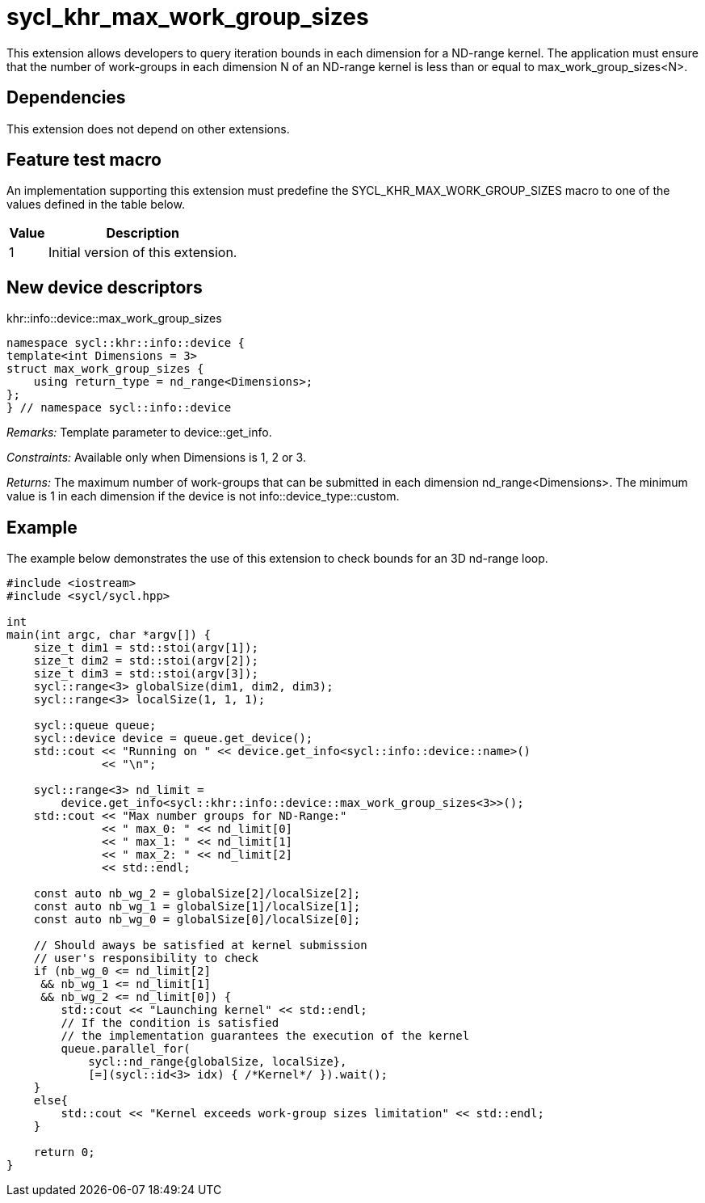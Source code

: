 [[sec:khr-max-work-group-sizes]]
= sycl_khr_max_work_group_sizes

This extension allows developers to query iteration bounds in each dimension for a ND-range kernel.
The application must ensure that the number of work-groups in each dimension [code]#N# of an ND-range kernel is less than or equal to [code]#max_work_group_sizes<N>#.

[[sec:khr-max-work-group-sizes-dependencies]]
== Dependencies

This extension does not depend on other extensions.

[[sec:khr-max-work-group-sizes-feature-test]]
== Feature test macro
An implementation supporting this extension must predefine the [code]#SYCL_KHR_MAX_WORK_GROUP_SIZES# macro to one of the values defined in the table below.

[%header,cols="1,5"]
|===
|Value
|Description

|1
|Initial version of this extension.
|===

== New device descriptors

.[apidef]#khr::info::device::max_work_group_sizes#
[source,role=synopsis,id=api:khr-info-device-max-work-group-sizes]
----
namespace sycl::khr::info::device {
template<int Dimensions = 3>
struct max_work_group_sizes {
    using return_type = nd_range<Dimensions>;
};
} // namespace sycl::info::device
----

_Remarks:_ Template parameter to [api]#device::get_info#.

_Constraints:_ Available only when [code]#Dimensions# is 1, 2 or 3.

_Returns:_ The maximum number of work-groups that can be submitted in each dimension [code]#nd_range<Dimensions>#. The minimum value is 1 in each dimension if the device is not [code]#info::device_type::custom#.


[[sec:khr-max-work-group-sizes-example]]
== Example

The example below demonstrates the use of this extension to check bounds for an 3D nd-range loop.

[source,,linenums]
----

#include <iostream>
#include <sycl/sycl.hpp>

int
main(int argc, char *argv[]) {
    size_t dim1 = std::stoi(argv[1]);
    size_t dim2 = std::stoi(argv[2]);
    size_t dim3 = std::stoi(argv[3]);
    sycl::range<3> globalSize(dim1, dim2, dim3);
    sycl::range<3> localSize(1, 1, 1);

    sycl::queue queue;
    sycl::device device = queue.get_device();
    std::cout << "Running on " << device.get_info<sycl::info::device::name>()
              << "\n";

    sycl::range<3> nd_limit =
        device.get_info<sycl::khr::info::device::max_work_group_sizes<3>>();
    std::cout << "Max number groups for ND-Range:"
              << " max_0: " << nd_limit[0]
              << " max_1: " << nd_limit[1]
              << " max_2: " << nd_limit[2]
              << std::endl;

    const auto nb_wg_2 = globalSize[2]/localSize[2];
    const auto nb_wg_1 = globalSize[1]/localSize[1];
    const auto nb_wg_0 = globalSize[0]/localSize[0];

    // Should aways be satisfied at kernel submission
    // user's responsibility to check
    if (nb_wg_0 <= nd_limit[2]
     && nb_wg_1 <= nd_limit[1]
     && nb_wg_2 <= nd_limit[0]) {
        std::cout << "Launching kernel" << std::endl;
        // If the condition is satisfied
        // the implementation guarantees the execution of the kernel
        queue.parallel_for(
            sycl::nd_range{globalSize, localSize},
            [=](sycl::id<3> idx) { /*Kernel*/ }).wait();
    }
    else{
        std::cout << "Kernel exceeds work-group sizes limitation" << std::endl;
    }

    return 0;
}

----
